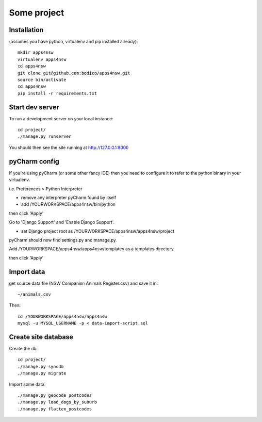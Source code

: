 Some project
============

Installation
------------

(assumes you have python, virtualenv and pip installed already)::

  mkdir apps4nsw
  virtualenv apps4nsw
  cd apps4nsw
  git clone git@github.com:bodico/apps4nsw.git
  source bin/activate
  cd apps4nsw
  pip install -r requirements.txt


Start dev server
----------------

To run a development server on your local instance::

  cd project/
  ./manage.py runserver

You should then see the site running at http://127.0.0.1:8000


pyCharm config
--------------

If you're using pyCharm (or some other fancy IDE) then you need to 
configure it to refer to the python binary in your virtualenv.

i.e. Preferences > Python Interpreter

* remove any interpreter pyCharm found by itself
* add /YOURWORKSPACE/apps4nsw/bin/python

then click 'Apply'

Go to 'Django Support' and 'Enable Django Support'.

* set Django project root as /YOURWORKSPACE/apps4nsw/apps4nsw/project

pyCharm should now find settings.py and manage.py.

Add /YOURWORKSPACE/apps4nsw/apps4nsw/templates as a templates directory.

then click 'Apply'


Import data
-----------

get source data file (NSW Companion Animals Register.csv) and save it in::

  ~/animals.csv

Then::

  cd /YOURWORKSPACE/apps4nsw/apps4nsw
  mysql -u MYSQL_USERNAME -p < data-import-script.sql


Create site database
--------------------

Create the db::

  cd project/
  ./manage.py syncdb
  ./manage.py migrate

Import some data::

  ./manage.py geocode_postcodes
  ./manage.py load_dogs_by_suburb
  ./manage.py flatten_postcodes

